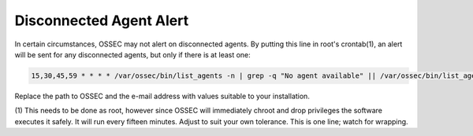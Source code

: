 Disconnected Agent Alert
------------------------

In certain circumstances, OSSEC may not alert on disconnected agents. By
putting this line in root's crontab(1), an alert will be sent for any
disconnected agents, but only if there is at least one:

.. code-block:: console

  15,30,45,59 * * * * /var/ossec/bin/list_agents -n | grep -q "No agent available" || /var/ossec/bin/list_agents -n | mail -s "Disconnected OSSEC Agents" user@example.com


Replace the path to OSSEC and the e-mail address with values suitable to
your installation.

(1) This needs to be done as root, however since OSSEC will immediately
chroot and drop privileges the software executes it safely. It will run
every fifteen minutes. Adjust to suit your own tolerance. This is one
line; watch for wrapping.


